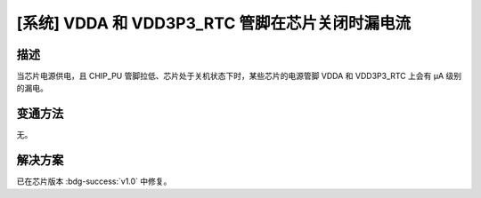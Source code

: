 [系统] VDDA 和 VDD3P3_RTC 管脚在芯片关闭时漏电流
~~~~~~~~~~~~~~~~~~~~~~~~~~~~~~~~~~~~~~~~~~~~~~~~~~~~~~~~~~~~~~~~~~~~~~~

.. only:: esp32s2

   .. tags::

      v0.0

描述
^^^^

当芯片电源供电，且 CHIP_PU 管脚拉低、芯片处于关机状态下时，某些芯片的电源管脚 VDDA 和 VDD3P3_RTC 上会有 μA 级别的漏电。

变通方法
^^^^^^^^

无。

解决方案
^^^^^^^^

已在芯片版本 :bdg-success:`v1.0` 中修复。
